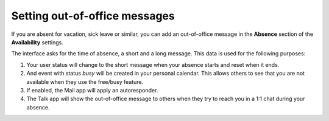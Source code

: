 .. _groupware-absence:

==============================
Setting out-of-office messages
==============================

If you are absent for vacation, sick leave or similar, you can add an out-of-office message in the **Absence** section of the **Availability** settings.

The interface asks for the time of absence, a short and a long message. This data is used for the following purposes:

1) Your user status will change to the short message when your absence starts and reset when it ends.
2) And event with status *busy* will be created in your personal calendar. This allows others to see that you are not available when they use the free/busy feature.
3) If enabled, the Mail app will apply an autoresponder.
4) The Talk app will show the out-of-office message to others when they try to reach you in a 1:1 chat during your absence.
